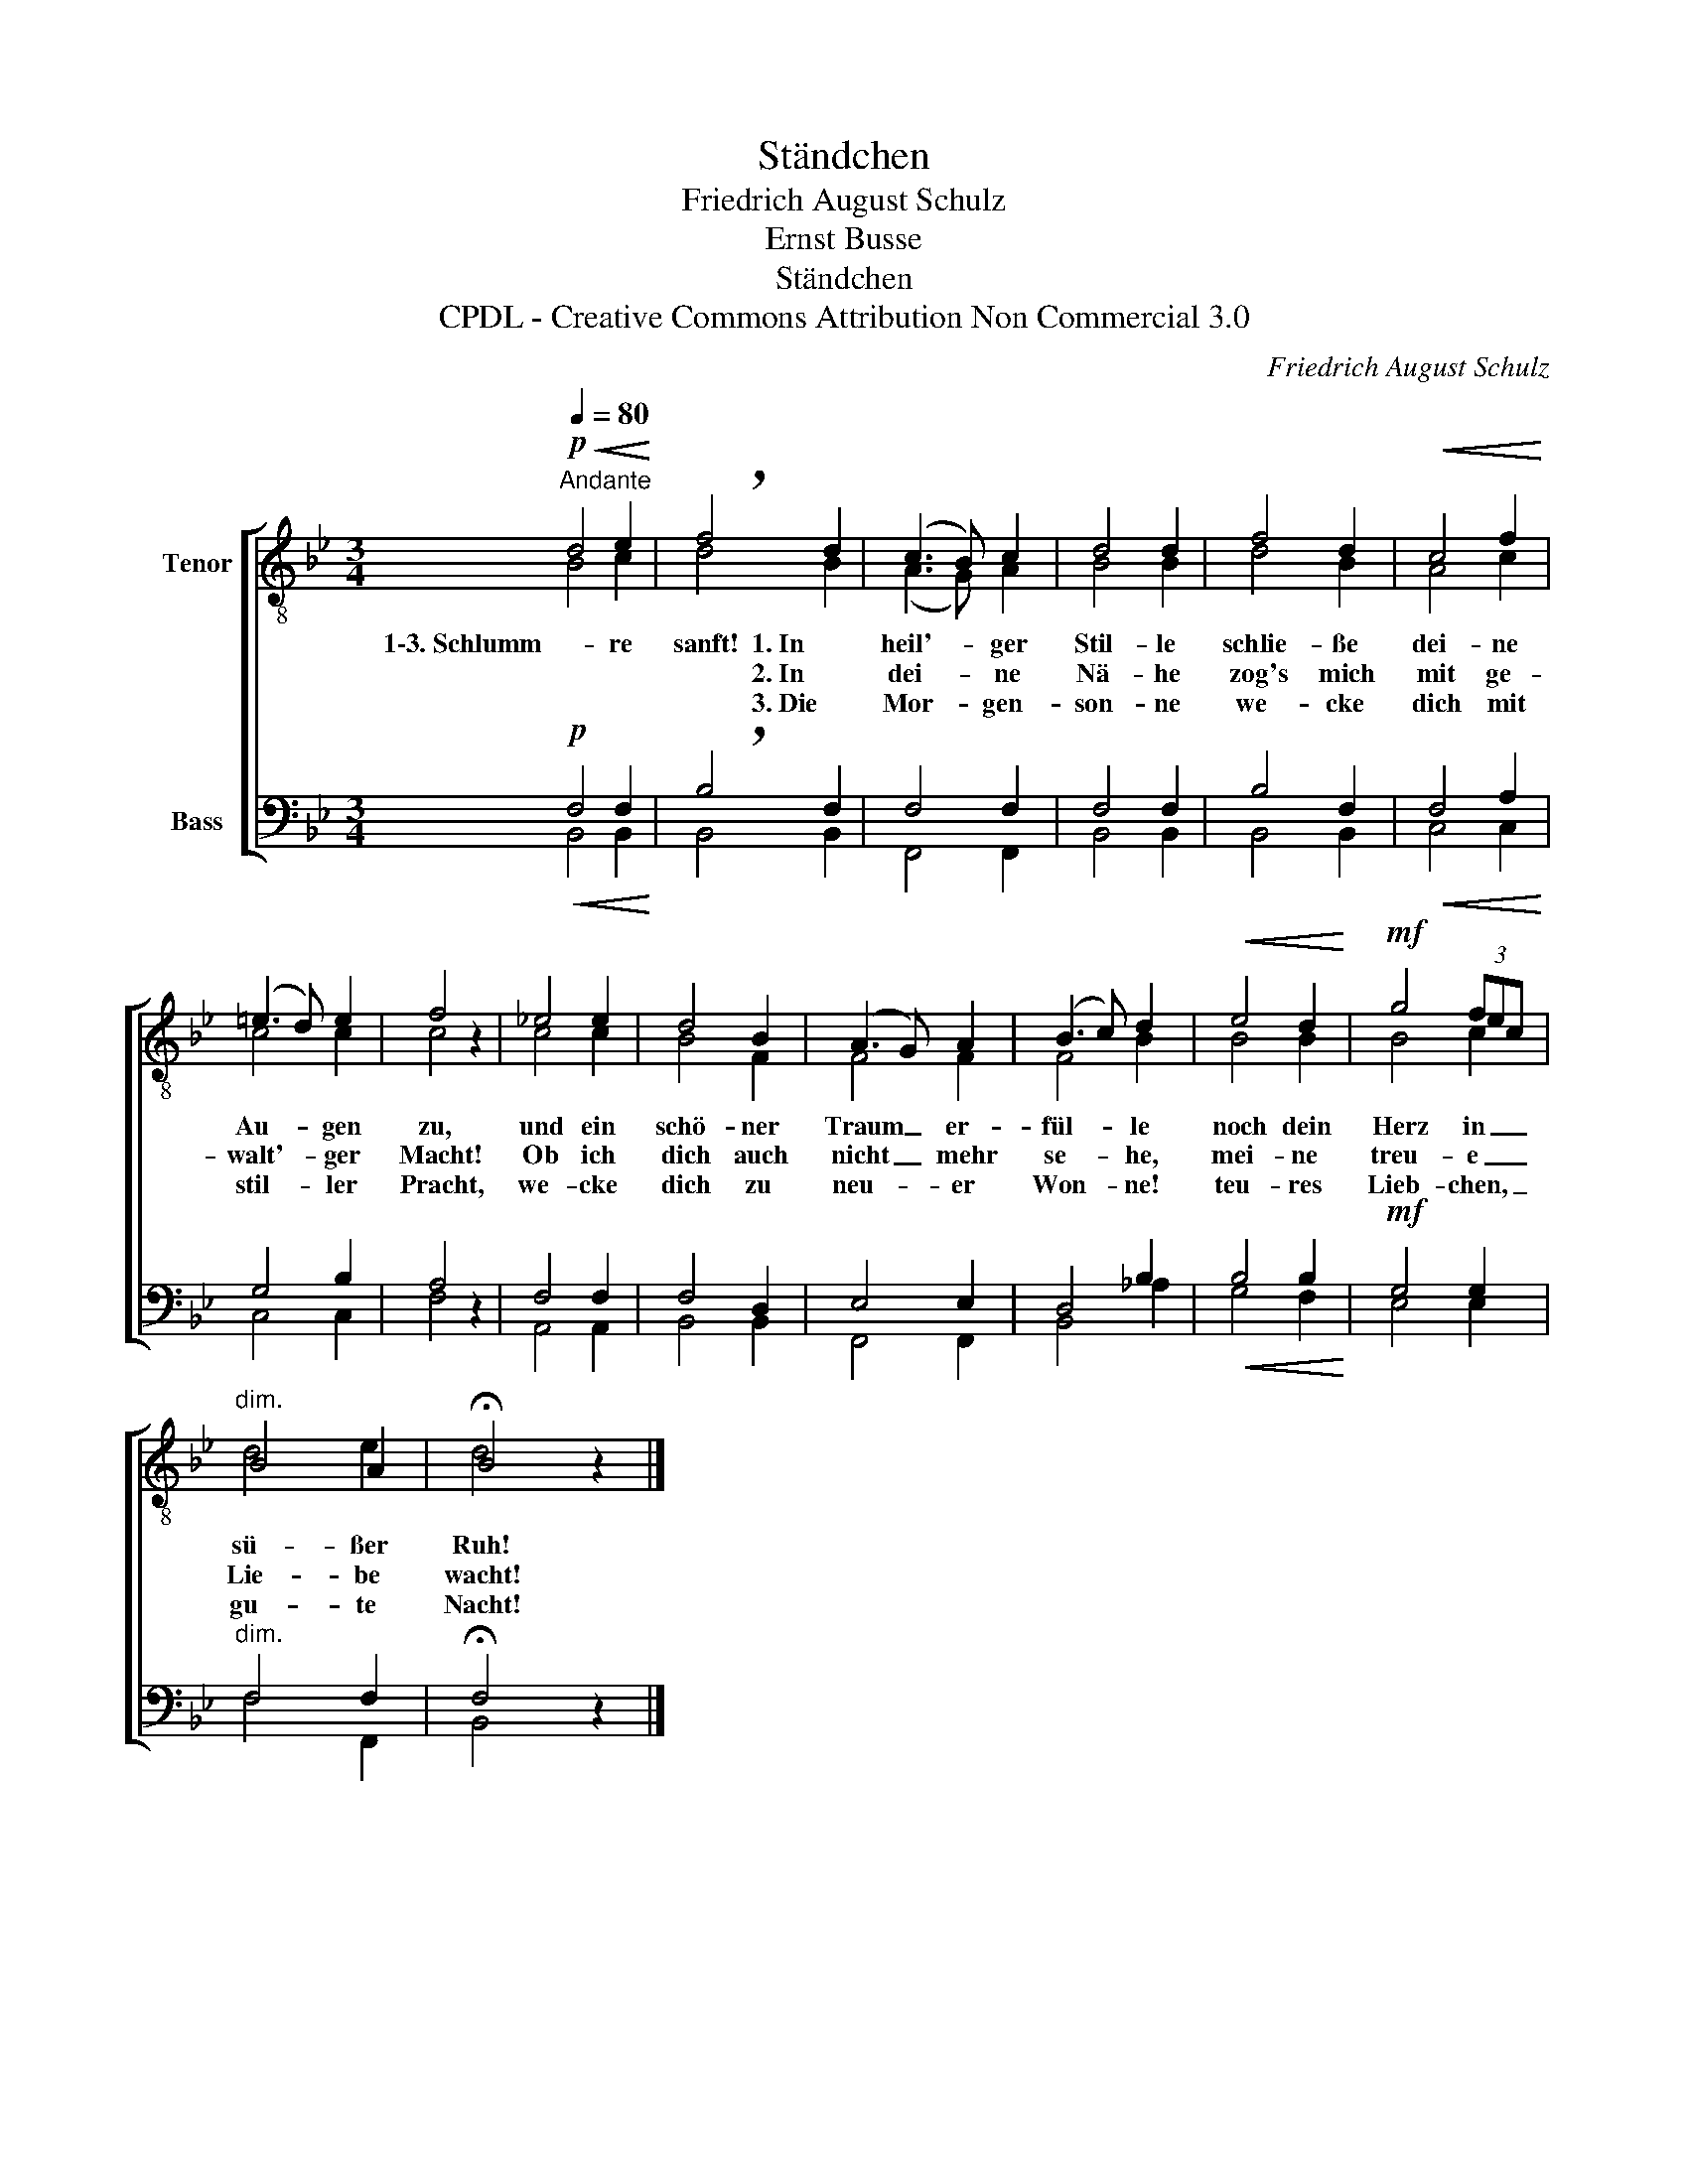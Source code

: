 X:1
T:Ständchen
T:Friedrich August Schulz
T:Ernst Busse
T:Ständchen
T:CPDL - Creative Commons Attribution Non Commercial 3.0
C:Friedrich August Schulz
Z:Ernst Busse
Z:CPDL - Creative Commons Attribution Non Commercial 3.0
%%score [ ( 1 2 ) ( 3 4 ) ]
L:1/8
Q:1/4=80
M:3/4
K:Bb
V:1 treble-8 nm="Tenor"
V:2 treble-8 
V:3 bass nm="Bass"
V:4 bass 
V:1
!p!"^Andante"!<(! d4 e2!<)! | !breath!f4 d2 | (c3 B) c2 | d4 d2 | f4 d2 |!<(! c4 f2!<)! | %6
w: 1\-3. Schlumm- re|sanft! 1. In|heil'- * ger|Stil- le|schlie- ße|dei- ne|
w: |* 2. In|dei- * ne|Nä- he|zog's mich|mit ge-|
w: |* 3. Die|Mor- * gen-|son- ne|we- cke|dich mit|
 (=e3 d) e2 | f4 z2 | _e4 e2 | d4 B2 | (A3 G) A2 | (B3 c) d2 |!<(! e4 d2!<)! |!mf! g4 (3fec | %14
w: Au- * gen|zu,|und ein|schö- ner|Traum _ er-|fül- * le|noch dein|Herz in _ _|
w: walt'- * ger|Macht!|Ob ich|dich auch|nicht _ mehr|se- * he,|mei- ne|treu- e _ _|
w: stil- * ler|Pracht,|we- cke|dich zu|neu- * er|Won- * ne!|teu- res|Lieb- chen, _ _|
"^dim." B4 A2 | !fermata!B4 z2 |] %16
w: sü- ßer|Ruh!|
w: Lie- be|wacht!|
w: gu- te|Nacht!|
V:2
 B4 c2 | d4 B2 | (A3 G) A2 | B4 B2 | d4 B2 | A4 c2 | c4 c2 | c4 x2 | c4 c2 | B4 F2 | F4 F2 | %11
 F4 B2 | B4 B2 | B4 c2 | d4 e2 | d4 x2 |] %16
V:3
!p!!<(! F,4 F,2!<)! | !breath!B,4 F,2 | F,4 F,2 | F,4 F,2 | B,4 F,2 |!<(! F,4 A,2!<)! | G,4 B,2 | %7
 A,4 z2 | F,4 F,2 | F,4 D,2 | E,4 E,2 | D,4 B,2 |!<(! B,4 B,2!<)! |!mf! G,4 G,2 |"^dim." F,4 F,2 | %15
 !fermata!F,4 z2 |] %16
V:4
 B,,4 B,,2 | B,,4 B,,2 | F,,4 F,,2 | B,,4 B,,2 | B,,4 B,,2 | C,4 C,2 | C,4 C,2 | F,4 x2 | %8
 A,,4 A,,2 | B,,4 B,,2 | F,,4 F,,2 | B,,4 _A,2 | G,4 F,2 | E,4 E,2 | F,4 F,,2 | B,,4 x2 |] %16


